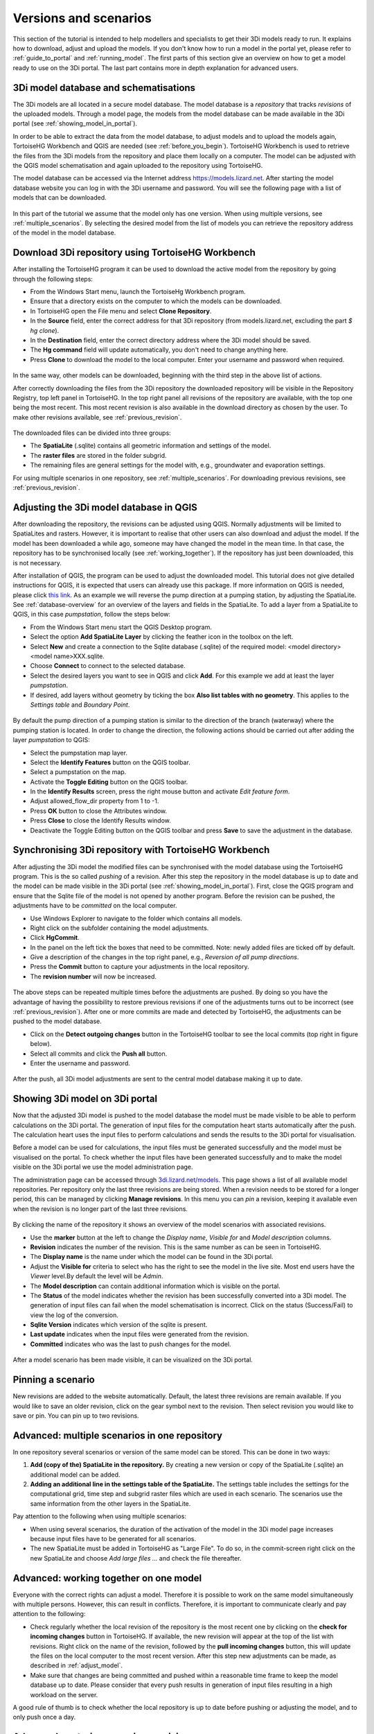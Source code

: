 .. _model_installation_guide:

Versions and scenarios
========================

This section of the tutorial is intended to help modellers and specialists to get their 3Di models ready to run. It explains how to download, adjust and upload the models. If you don't know how to run a model in the portal yet, please refer to :ref:`guide_to_portal` and :ref:`running_model`. The first parts of this section give an overview on how to get a model ready to use on the 3Di portal. The last part contains more in depth explanation for advanced users.

3Di model database and schematisations
--------------------------------------

The 3Di models are all located in a secure model database. The model database is a *repository* that tracks *revisions* of the uploaded models. Through a model page, the models from the model database can be made available in the 3Di portal (see :ref:`showing_model_in_portal`). 

In order to be able to extract the data from the model database, to adjust models and to upload the models again, TortoiseHG Workbench and QGIS are needed (see :ref:`before_you_begin`). TortoiseHG Workbench is used to retrieve the files from the 3Di models from the repository and place them locally on a computer. The model can be adjusted with the QGIS model schematisation and again uploaded to the repository using TortoiseHG. 

The model database can be accessed via the Internet address `https://models.lizard.net <https://models.lizard.net>`_. After starting the model database website you can log in with the 3Di username and password. You will see the following page with a list of models that can be downloaded.

.. figure:: image/d4.2_model_database.png
	:alt: Model database

In this part of the tutorial we assume that the model only has one version. When using multiple versions, see :ref:`multiple_scenarios`. By selecting the desired model from the list of models you can retrieve the repository address of the model in the model database.

.. figure:: image/d4.2_clone_link.png
	:alt: Repository address

Download 3Di repository using TortoiseHG Workbench
-----------------------------------------------------------

After installing the TortoiseHG program it can be used to download the active model from the repository by going through the following steps:

* From the Windows Start menu, launch the TortoiseHg Workbench program.
* Ensure that a directory exists on the computer to which the models can be downloaded.
* In TortoiseHG open the File menu and select **Clone Repository**.
* In the **Source** field, enter the correct address for that 3Di repository (from models.lizard.net, excluding the part *$ hg clone*).
* In the **Destination** field, enter the correct directory address where the 3Di model should be saved.
* The **Hg command** field will update automatically, you don't need to change anything here.
* Press **Clone** to download the model to the local computer. Enter your username and password when required.

.. figure:: image/d4.3_TortoiseHG_clone.png
	:alt: Clone menu TortoiseHG

In the same way, other models can be downloaded, beginning with the third step in the above list of actions. 

After correctly downloading the files from the 3Di repository the downloaded repository will be visible in the Repository Registry, top left panel in TortoiseHG. In the top right panel all revisions of the repository are available, with the top one being the most recent. This most recent revision is also available in the download directory as chosen by the user. To make other revisions available, see :ref:`previous_revision`. 

.. figure:: image/d4.3_TortoiseHG_menu.png
	:alt: Menu TortoiseHG Workbench

The downloaded files can be divided into three groups:

* The **SpatiaLite** (.sqlite) contains all geometric information and settings of the model. 
* The **raster files** are stored in the folder subgrid. 
* The remaining files are general settings for the model with, e.g., groundwater and evaporation settings.

For using multiple scenarios in one repository, see :ref:`multiple_scenarios`. For downloading previous revisions, see :ref:`previous_revision`.

.. _adjust_model:

Adjusting the 3Di model database in QGIS
-----------------------------------------

After downloading the repository, the revisions can be adjusted using QGIS. Normally adjustments will be limited to SpatiaLites and rasters. However, it is important to realise that other users can also download and adjust the model. If the model has been downloaded a while ago, someone may have changed the model in the mean time. In that case, the repository has to be synchronised locally (see :ref:`working_together`). If the repository has just been downloaded, this is not necessary. 

After installation of QGIS, the program can be used to adjust the downloaded model. This tutorial does not give detailed instructions for QGIS, it is expected that users can already use this package. If more information on QGIS is needed, please click `this link <http://qgis.org/en/docs/index.html>`_. As an example we will reverse the pump direction at a pumping station, by adjusting the SpatiaLite. See :ref:`database-overview` for an overview of the layers and fields in the SpatiaLite. To add a layer from a SpatiaLite to QGIS, in this case *pumpstation*, follow the steps below:

* From the Windows Start menu start the QGIS Desktop program.
* Select the option **Add SpatiaLite Layer** by clicking the feather icon in the toolbox on the left.
* Select **New** and create a connection to the Sqlite database (.sqlite) of the required model: \<model directory>\<model name>\XXX.sqlite.
* Choose **Connect** to connect to the selected database.
* Select the desired layers you want to see in QGIS and click **Add**. For this example we add at least the layer *pumpstation*.
* If desired, add layers without geometry by ticking the box **Also list tables with no geometry**. This applies to the *Settings table* and *Boundary Point*.

.. figure:: image/d4.4_add_spatiallite_layer.png
	:alt: Add SpatiaLite Layer QGIS

By default the pump direction of a pumping station is similar to the direction of the branch (waterway) where the pumping station is located. In order to change the direction, the following actions should be carried out after adding the layer *pumpstation* to QGIS:

* Select the pumpstation map layer.
* Select the **Identify Features** button on the QGIS toolbar.
* Select a pumpstation on the map.
* Activate the **Toggle Editing** button on the QGIS toolbar.
* In the **Identify Results** screen, press the right mouse button and activate *Edit feature form*.
* Adjust allowed_flow_dir property from 1 to -1.
* Press **OK** button to close the Attributes window.
* Press **Close** to close the Identify Results window.
* Deactivate the Toggle Editing button on the QGIS toolbar and press **Save** to save the adjustment in the database.

.. figure:: image/d4.4_QGIS_interface.png
	:alt: QGIS interface for model adjustments

Synchronising 3Di repository with TortoiseHG Workbench
-------------------------------------------------------

After adjusting the 3Di model the modified files can be synchronised with the model database using the TortoiseHG program. This is the so called *pushing* of a revision. After this step the repository in the model database is up to date and the model can be made visible in the 3Di portal (see :ref:`showing_model_in_portal`). First, close the QGIS program and ensure that the Sqlite file of the model is not opened by another program. Before the revision can be pushed, the adjustments have to be *committed* on the local computer.

* Use Windows Explorer to navigate to the folder which contains all models.
* Right click on the subfolder containing the model adjustments.
* Click **HgCommit**.
* In the panel on the left tick the boxes that need to be committed. Note: newly added files are ticked off by default.
* Give a description of the changes in the top right panel, e.g., *Reversion of all pump directions*.
* Press the **Commit** button to capture your adjustments in the local repository.
* The **revision number** will now be increased.

.. figure:: image/d4.5_commit.png
	:scale: 75%
	:alt: Commit option Windows Explorer

.. figure:: image/d4.5_commit_details.png
	:alt: Commit menu TortoiseHG

The above steps can be repeated multiple times before the adjustments are pushed. By doing so you have the advantage of having the possibility to restore previous revisions if one of the adjustments turns out to be incorrect (see :ref:`previous_revision`). After one or more commits are made and detected by TortoiseHG, the adjustments can be pushed to the model database. 

* Click on the **Detect outgoing changes** button in the TortoiseHG toolbar to see the local commits (top right in figure below).
* Select all commits and click the **Push all** button. 
* Enter the username and password.

.. figure:: image/d4.5_push_model.png
	:alt: Push model commits

After the push, all 3Di model adjustments are sent to the central model database making it up to date.

.. _showing_model_in_portal:

Showing 3Di model on 3Di portal
--------------------------------

Now that the adjusted 3Di model is pushed to the model database the model must be made visible to be able to perform calculations on the 3Di portal. The generation of input files for the computation heart starts automatically after the push. The calculation heart uses the input files to perform calculations and sends the results to the 3Di portal for visualisation. 

Before a model can be used for calculations, the input files must be generated successfully and the model must be visualised on the portal. To check whether the input files have been generated successfully and to make the model visible on the 3Di portal we use the model administration page. 

The administration page can be accessed through `3di.lizard.net/models <http://3di.lizard.net/models>`_. This page shows a list of all available model repositories. Per repository only the last three revisions are being stored. When a revision needs to be stored for a longer period, this can be managed by clicking **Manage revisions**. In this menu you can *pin* a revision, keeping it available even when the revision is no longer part of the last three revisions. 

.. figure:: image/d4.6_model_repository.png
	:alt: Model administration page - repositories

By clicking the name of the repository it shows an overview of the model scenarios with associated revisions.

* Use the **marker** button at the left to change the *Display name*, *Visible for* and *Model description* columns.
* **Revision** indicates the number of the revision. This is the same number as can be seen in TortoiseHG.
* The **Display name** is the name under which the model can be found in the 3Di portal.
* Adjust the **Visible for** criteria to select who has the right to see the model in the live site. Most end users have the *Viewer* level.By default the level will be *Admin*.
* The **Model description** can contain additional information which is visible on the portal.
* The **Status** of the model indicates whether the revision has been successfully converted into a 3Di model. The generation of input files can fail when the model schematisation is incorrect. Click on the status (Success/Fail) to view the log of the conversion.
* **Sqlite Version** indicates which version of the sqlite is present.
* **Last update** indicates when the input files were generated from the revision.
* **Committed** indicates who was the last to push changes for the model.

.. figure:: image/d4.6_model_repository_2.png
	:alt: Model administration page - details

After a model scenario has been made visible, it can be visualized on the 3Di portal. 

.. _multiple_scenarios:

Pinning a scenario
------------------

New revisions are added to the website automatically. Default, the latest three revisions are remain available. If you would like to save an older revision, click on the gear symbol next to the revision. Then select revision you would like to save or pin. You can pin up to two revisions.

Advanced: multiple scenarios in one repository
----------------------------------------------

In one repository several scenarios or version of the same model can be stored. This can be done in two ways:

#) **Add (copy of the) SpatiaLite in the repository.** By creating a new version or copy of the SpatiaLite (.sqlite) an additional model can be added.

#) **Adding an additional line in the settings table of the SpatiaLite.** The settings table includes the settings for the computational grid, time step and subgrid raster files which are used in each scenario. The scenarios use the same information from the other layers in the SpatiaLite.

Pay attention to the following when using multiple scenarios: 

* When using several scenarios, the duration of the activation of the model in the 3Di model page increases because input files have to be generated for all scenarios.
* The new SpatiaLite must be added in TortoiseHG as "Large File". To do so, in the commit-screen right click on the new SpatiaLite and choose *Add large files ...* and check the file thereafter. 

.. _working_together:

Advanced: working together on one model
---------------------------------------

Everyone with the correct rights can adjust a model. Therefore it is possible to work on the same model simultaneously with multiple persons. However, this can result in conflicts. Therefore, it is important to communicate clearly and pay attention to the following:

* Check regularly whether the local revision of the repository is the most recent one by clicking on the **check for incoming changes** button in TortoiseHG. If available, the new revision will appear at the top of the list with revisions. Right click on the name of the revision, followed by the **pull incoming changes** button, this will update the files on the local computer to the most recent version. After this step new adjustments can be made, as described in :ref:`adjust_model`. 
* Make sure that changes are being committed and pushed within a reasonable time frame to keep the model database up to date. Please consider that every push results in generation of input files resulting in a high workload on the server. 

A good rule of thumb is to check whether the local repository is up to date before pushing or adjusting the model, and to only push once a day. 

.. _previous_revision:

Advanced: restoring a previous revision
---------------------------------------

It is possible to restore previous revisions and adjust them further. This might be useful when new revisions are corrupt. To work with multiple scenarios of the same model, it is advisable to follow the method as described in :ref:`multiple_scenarios`. 

A specific revision can be put on a local computer using the following steps:

* Start TortoiseHG Workbench
* Dubble click the desired repository
* Right click the revision which you want to restore
* Click **Update**
* Tick **Discard local changes, no backup (-C/--clean)**
* Click **Update**
* Enter username and password